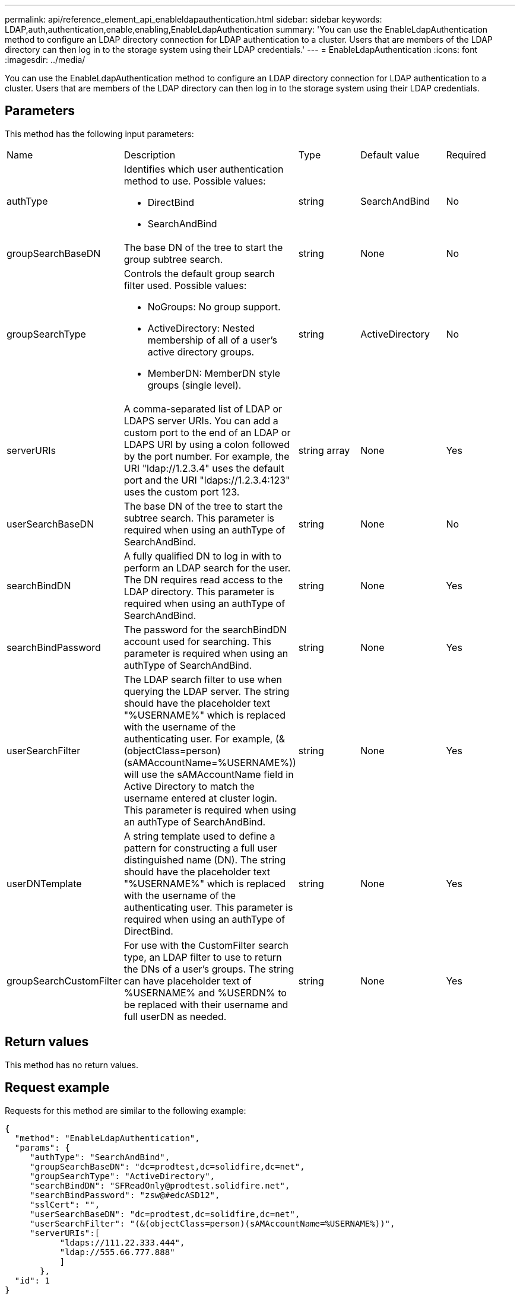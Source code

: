 ---
permalink: api/reference_element_api_enableldapauthentication.html
sidebar: sidebar
keywords: LDAP,auth,authentication,enable,enabling,EnableLdapAuthentication
summary: 'You can use the EnableLdapAuthentication method to configure an LDAP directory connection for LDAP authentication to a cluster. Users that are members of the LDAP directory can then log in to the storage system using their LDAP credentials.'
---
= EnableLdapAuthentication
:icons: font
:imagesdir: ../media/

[.lead]
You can use the EnableLdapAuthentication method to configure an LDAP directory connection for LDAP authentication to a cluster. Users that are members of the LDAP directory can then log in to the storage system using their LDAP credentials.

== Parameters

This method has the following input parameters:

|===
| Name| Description| Type| Default value| Required
a|
authType
a|
Identifies which user authentication method to use. Possible values:

* DirectBind
* SearchAndBind

a|
string
a|
SearchAndBind
a|
No
a|
groupSearchBaseDN
a|
The base DN of the tree to start the group subtree search.
a|
string
a|
None
a|
No
a|
groupSearchType
a|
Controls the default group search filter used. Possible values:

* NoGroups: No group support.
* ActiveDirectory: Nested membership of all of a user's active directory groups.
* MemberDN: MemberDN style groups (single level).

a|
string
a|
ActiveDirectory
a|
No
a|
serverURIs
a|
A comma-separated list of LDAP or LDAPS server URIs. You can add a custom port to the end of an LDAP or LDAPS URI by using a colon followed by the port number. For example, the URI "ldap://1.2.3.4" uses the default port and the URI "ldaps://1.2.3.4:123" uses the custom port 123.
a|
string array
a|
None
a|
Yes
a|
userSearchBaseDN
a|
The base DN of the tree to start the subtree search. This parameter is required when using an authType of SearchAndBind.
a|
string
a|
None
a|
No
a|
searchBindDN
a|
A fully qualified DN to log in with to perform an LDAP search for the user. The DN requires read access to the LDAP directory. This parameter is required when using an authType of SearchAndBind.
a|
string
a|
None
a|
Yes
a|
searchBindPassword
a|
The password for the searchBindDN account used for searching. This parameter is required when using an authType of SearchAndBind.
a|
string
a|
None
a|
Yes
a|
userSearchFilter
a|
The LDAP search filter to use when querying the LDAP server. The string should have the placeholder text "%USERNAME%" which is replaced with the username of the authenticating user. For example, (&(objectClass=person)(sAMAccountName=%USERNAME%)) will use the sAMAccountName field in Active Directory to match the username entered at cluster login. This parameter is required when using an authType of SearchAndBind.
a|
string
a|
None
a|
Yes
a|
userDNTemplate
a|
A string template used to define a pattern for constructing a full user distinguished name (DN). The string should have the placeholder text "%USERNAME%" which is replaced with the username of the authenticating user. This parameter is required when using an authType of DirectBind.
a|
string
a|
None
a|
Yes
a|
groupSearchCustomFilter
a|
For use with the CustomFilter search type, an LDAP filter to use to return the DNs of a user's groups. The string can have placeholder text of %USERNAME% and %USERDN% to be replaced with their username and full userDN as needed.
a|
string
a|
None
a|
Yes
|===

== Return values

This method has no return values.

== Request example

Requests for this method are similar to the following example:

----
{
  "method": "EnableLdapAuthentication",
  "params": {
     "authType": "SearchAndBind",
     "groupSearchBaseDN": "dc=prodtest,dc=solidfire,dc=net",
     "groupSearchType": "ActiveDirectory",
     "searchBindDN": "SFReadOnly@prodtest.solidfire.net",
     "searchBindPassword": "zsw@#edcASD12",
     "sslCert": "",
     "userSearchBaseDN": "dc=prodtest,dc=solidfire,dc=net",
     "userSearchFilter": "(&(objectClass=person)(sAMAccountName=%USERNAME%))",
     "serverURIs":[
           "ldaps://111.22.333.444",
           "ldap://555.66.777.888"
           ]
       },
  "id": 1
}
----

== Response example

This method returns a response similar to the following example:

----
{
"id": 1,
"result": {
  }
}
----

== New since version

9.6
